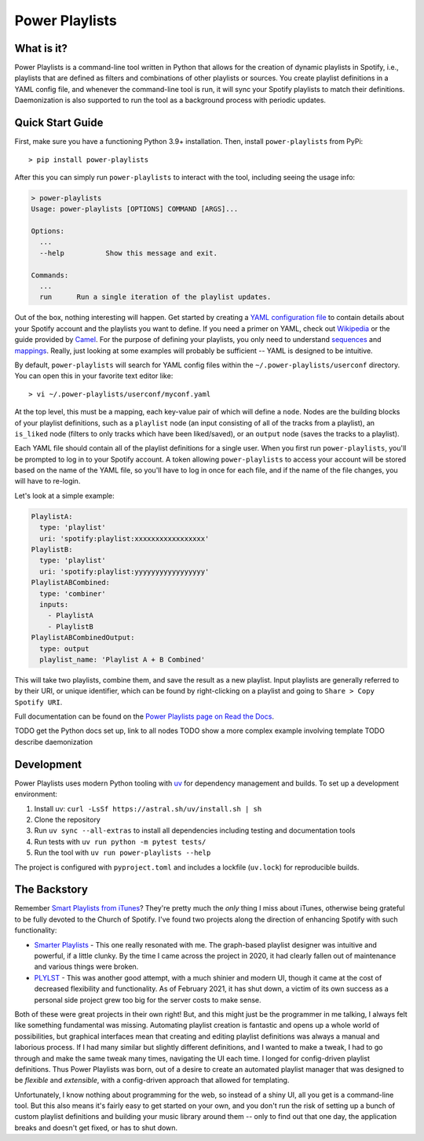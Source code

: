 Power Playlists
=====================================================

What is it?
--------------

Power Playlists is a command-line tool written in Python that allows for the creation of dynamic playlists in Spotify,
i.e., playlists that are defined as filters and combinations of other playlists or sources. You create playlist definitions
in a YAML config file, and whenever the command-line tool is run, it will sync your Spotify playlists to match their
definitions. Daemonization is also supported to run the tool as a background process with periodic updates.

Quick Start Guide
-----------------

First, make sure you have a functioning Python 3.9+ installation. Then, install ``power-playlists`` from PyPi::

  > pip install power-playlists

After this you can simply run ``power-playlists`` to interact with the tool, including seeing the usage info:

.. code-block:: bash

  > power-playlists
  Usage: power-playlists [OPTIONS] COMMAND [ARGS]...

  Options:
    ...
    --help          Show this message and exit.

  Commands:
    ...
    run      Run a single iteration of the playlist updates.

Out of the box, nothing interesting will happen. Get started by creating a `YAML configuration file <https://yaml.org/>`_
to contain details about your Spotify account and the playlists you want to define. If you need a primer on YAML,
check out `Wikipedia <https://en.wikipedia.org/wiki/YAML#Syntax>`_ or the guide provided by
`Camel <https://camel.readthedocs.io/en/latest/yamlref.html>`_. For the purpose of defining your playlists, you only
need to understand `sequences <https://camel.readthedocs.io/en/latest/yamlref.html#sequences>`_ and
`mappings <https://camel.readthedocs.io/en/latest/yamlref.html#mappings>`_. Really, just looking at some examples
will probably be sufficient -- YAML is designed to be intuitive.

By default, ``power-playlists`` will search for YAML config files within the ``~/.power-playlists/userconf``
directory. You can open this in your favorite text editor like::

  > vi ~/.power-playlists/userconf/myconf.yaml

At the top level, this must be a mapping, each key-value pair of which will define a ``node``. Nodes are the building
blocks of your playlist definitions, such as a ``playlist`` node (an input consisting of all of the tracks from a
playlist), an ``is_liked`` node (filters to only tracks which have been liked/saved), or an ``output`` node (saves the
tracks to a playlist).

Each YAML file should contain all of the playlist definitions for a single user. When you first run
``power-playlists``, you'll be prompted to log in to your Spotify account. A token allowing ``power-playlists``
to access your account will be stored based on the name of the YAML file, so you'll have to log in once for each
file, and if the name of the file changes, you will have to re-login.

Let's look at a simple example:

.. code-block:: yaml

  PlaylistA:
    type: 'playlist'
    uri: 'spotify:playlist:xxxxxxxxxxxxxxxxx'
  PlaylistB:
    type: 'playlist'
    uri: 'spotify:playlist:yyyyyyyyyyyyyyyyy'
  PlaylistABCombined:
    type: 'combiner'
    inputs:
      - PlaylistA
      - PlaylistB
  PlaylistABCombinedOutput:
    type: output
    playlist_name: 'Playlist A + B Combined'

This will take two playlists, combine them, and save the result as a new playlist. Input playlists
are generally referred to by their URI, or unique identifier, which can be found by right-clicking
on a playlist and going to ``Share > Copy Spotify URI``.

Full documentation can be found on the `Power Playlists page on Read the Docs <https://power-playlists.readthedocs.io>`_.

TODO get the Python docs set up, link to all nodes
TODO show a more complex example involving template
TODO describe daemonization

Development
-----------

Power Playlists uses modern Python tooling with `uv <https://github.com/astral-sh/uv>`_ for dependency management and builds. To set up a development environment:

1. Install uv: ``curl -LsSf https://astral.sh/uv/install.sh | sh``
2. Clone the repository
3. Run ``uv sync --all-extras`` to install all dependencies including testing and documentation tools
4. Run tests with ``uv run python -m pytest tests/``
5. Run the tool with ``uv run power-playlists --help``

The project is configured with ``pyproject.toml`` and includes a lockfile (``uv.lock``) for reproducible builds.

The Backstory
--------------

Remember `Smart Playlists from iTunes <https://support.apple.com/guide/itunes/create-delete-and-use-smart-playlists-itns3001/windows>`_\?
They're pretty much the *only* thing I miss about iTunes, otherwise being grateful to be fully devoted to the Church of Spotify.
I've found two projects along the direction of enhancing Spotify with such functionality:

* `Smarter Playlists <http://smarterplaylists.playlistmachinery.com/>`_ - This one really resonated with me. The graph-based
  playlist designer was intuitive and powerful, if a little clunky. By the time I came across the project in 2020, it had
  clearly fallen out of maintenance and various things were broken.
* `PLYLST <https://plylst.app/>`_ - This was another good attempt, with a much shinier and modern UI, though it came at the
  cost of decreased flexibility and functionality. As of February 2021, it has shut down, a victim of its own success as a
  personal side project grew too big for the server costs to make sense.

Both of these were great projects in their own right! But, and this might just be the programmer in me talking, I always
felt like something fundamental was missing. Automating playlist creation is fantastic and opens up a whole world of
possibilities, but graphical interfaces mean that creating and editing playlist definitions was always a manual and
laborious process. If I had many similar but slightly different definitions, and I wanted to make a tweak, I had to
go through and make the same tweak many times, navigating the UI each time. I longed for config-driven playlist
definitions. Thus Power Playlists was born, out of a desire to create an automated playlist manager that was designed
to be *flexible* and *extensible*, with a config-driven approach that allowed for templating.

Unfortunately, I know nothing about programming for the web, so instead of a shiny UI, all you get is a command-line
tool. But this also means it's fairly easy to get started on your own, and you don't run the risk of setting up a bunch
of custom playlist definitions and building your music library around them -- only to find out that one day, the
application breaks and doesn't get fixed, or has to shut down.
